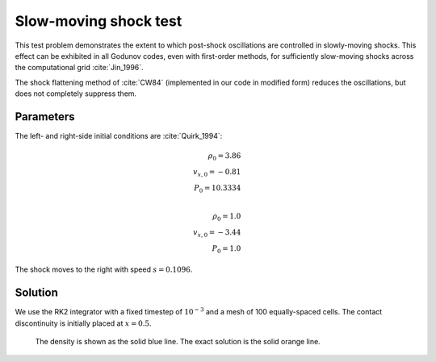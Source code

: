 .. Slow-moving shock test

Slow-moving shock test
====================

This test problem demonstrates the extent to which post-shock oscillations
are controlled in slowly-moving shocks. This effect can be exhibited in all
Godunov codes, even with first-order methods, for sufficiently slow-moving
shocks across the computational grid :cite:`Jin_1996`.

The shock flattening method of :cite:`CW84` (implemented in our code in modified form) reduces the oscillations, but does not completely
suppress them.

Parameters
----------
The left- and right-side initial conditions are :cite:`Quirk_1994`:

.. math::
	\rho_0 = 3.86 \\
	v_{x,0} = -0.81 \\
	P_0 = 10.3334 \\

	\rho_0 = 1.0 \\
	v_{x,0} = -3.44 \\
	P_0 = 1.0
..

The shock moves to the right with speed :math:`s = 0.1096`.

Solution
--------

We use the RK2 integrator with a fixed timestep of :math:`10^{-3}`
and a mesh of 100 equally-spaced cells. The contact discontinuity
is initially placed at :math:`x=0.5`.

.. figure:: hydro_sms.png
    :alt: A figure showing the numerical solution to the slow-moving shock test.

    The density is shown as the solid blue line. The exact solution is the solid orange line.